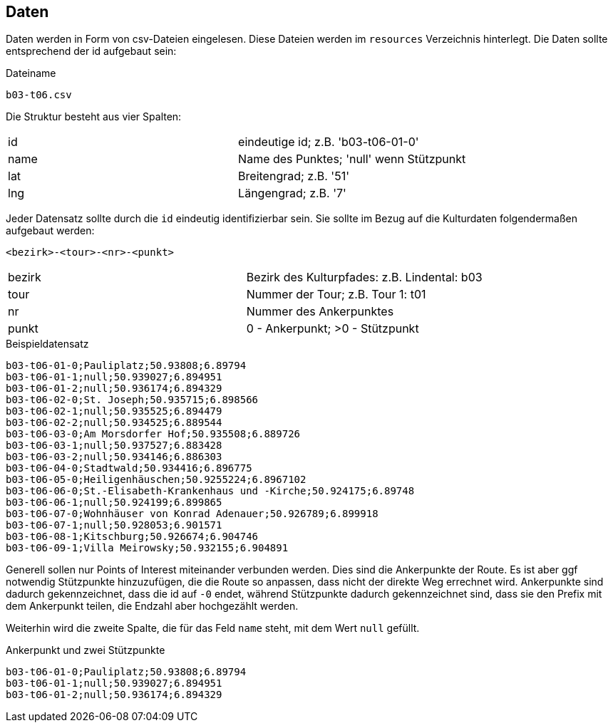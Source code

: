 == Daten

Daten werden in Form von csv-Dateien eingelesen. Diese Dateien werden im `resources` Verzeichnis hinterlegt. Die Daten sollte entsprechend der id aufgebaut sein:

.Dateiname
----
b03-t06.csv
----

Die Struktur besteht aus vier Spalten:

|===
|id|eindeutige id; z.B. 'b03-t06-01-0'
|name|Name des Punktes; 'null' wenn Stützpunkt
|lat|Breitengrad; z.B. '51'
|lng|Längengrad; z.B. '7'
|===

Jeder Datensatz sollte durch die `id` eindeutig identifizierbar sein. Sie sollte im Bezug auf die Kulturdaten folgendermaßen aufgebaut werden:

  <bezirk>-<tour>-<nr>-<punkt>

|===
|bezirk|Bezirk des Kulturpfades: z.B. Lindental: b03
|tour|Nummer der Tour; z.B. Tour 1: t01
|nr|Nummer des Ankerpunktes
|punkt| 0 - Ankerpunkt; >0 - Stützpunkt
|===

.Beispieldatensatz
----
b03-t06-01-0;Pauliplatz;50.93808;6.89794
b03-t06-01-1;null;50.939027;6.894951
b03-t06-01-2;null;50.936174;6.894329
b03-t06-02-0;St. Joseph;50.935715;6.898566
b03-t06-02-1;null;50.935525;6.894479
b03-t06-02-2;null;50.934525;6.889544
b03-t06-03-0;Am Morsdorfer Hof;50.935508;6.889726
b03-t06-03-1;null;50.937527;6.883428
b03-t06-03-2;null;50.934146;6.886303
b03-t06-04-0;Stadtwald;50.934416;6.896775
b03-t06-05-0;Heiligenhäuschen;50.9255224;6.8967102
b03-t06-06-0;St.-Elisabeth-Krankenhaus und -Kirche;50.924175;6.89748
b03-t06-06-1;null;50.924199;6.899865
b03-t06-07-0;Wohnhäuser von Konrad Adenauer;50.926789;6.899918
b03-t06-07-1;null;50.928053;6.901571
b03-t06-08-1;Kitschburg;50.926674;6.904746
b03-t06-09-1;Villa Meirowsky;50.932155;6.904891
----

Generell sollen nur Points of Interest miteinander verbunden werden. Dies sind die Ankerpunkte der Route. Es ist aber ggf notwendig Stützpunkte hinzuzufügen, die die Route so anpassen, dass nicht der direkte Weg errechnet wird. Ankerpunkte sind dadurch gekennzeichnet, dass die id auf `-0` endet, während Stützpunkte dadurch gekennzeichnet sind, dass sie den Prefix mit dem Ankerpunkt teilen, die Endzahl aber hochgezählt werden.

Weiterhin wird die zweite Spalte, die für das Feld `name` steht, mit dem Wert `null` gefüllt.

.Ankerpunkt und zwei Stützpunkte
----
b03-t06-01-0;Pauliplatz;50.93808;6.89794
b03-t06-01-1;null;50.939027;6.894951
b03-t06-01-2;null;50.936174;6.894329
----
